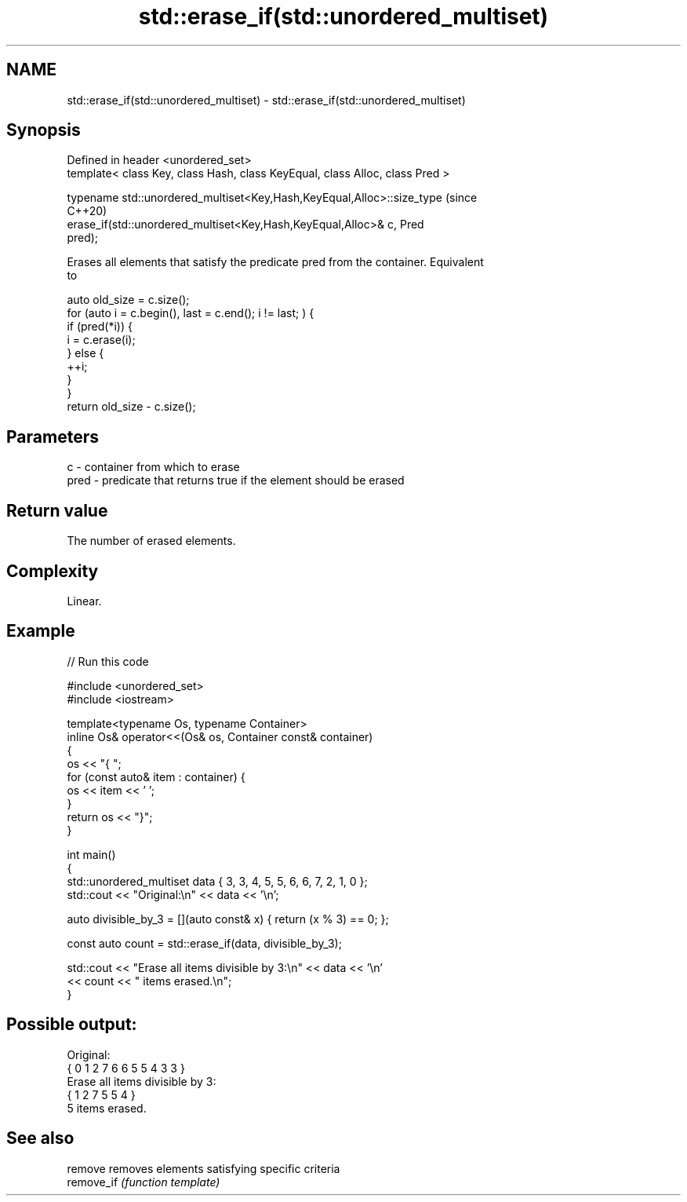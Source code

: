 .TH std::erase_if(std::unordered_multiset) 3 "2021.11.17" "http://cppreference.com" "C++ Standard Libary"
.SH NAME
std::erase_if(std::unordered_multiset) \- std::erase_if(std::unordered_multiset)

.SH Synopsis
   Defined in header <unordered_set>
   template< class Key, class Hash, class KeyEqual, class Alloc, class Pred >

   typename std::unordered_multiset<Key,Hash,KeyEqual,Alloc>::size_type         (since
                                                                                C++20)
       erase_if(std::unordered_multiset<Key,Hash,KeyEqual,Alloc>& c, Pred
   pred);

   Erases all elements that satisfy the predicate pred from the container. Equivalent
   to

 auto old_size = c.size();
 for (auto i = c.begin(), last = c.end(); i != last; ) {
   if (pred(*i)) {
     i = c.erase(i);
   } else {
     ++i;
   }
 }
 return old_size - c.size();

.SH Parameters

   c    - container from which to erase
   pred - predicate that returns true if the element should be erased

.SH Return value

   The number of erased elements.

.SH Complexity

   Linear.

.SH Example


// Run this code

 #include <unordered_set>
 #include <iostream>

 template<typename Os, typename Container>
 inline Os& operator<<(Os& os, Container const& container)
 {
     os << "{ ";
     for (const auto& item : container) {
         os << item << ' ';
     }
     return os << "}";
 }

 int main()
 {
     std::unordered_multiset data { 3, 3, 4, 5, 5, 6, 6, 7, 2, 1, 0 };
     std::cout << "Original:\\n" << data << '\\n';

     auto divisible_by_3 = [](auto const& x) { return (x % 3) == 0; };

     const auto count = std::erase_if(data, divisible_by_3);

     std::cout << "Erase all items divisible by 3:\\n" << data << '\\n'
               << count << " items erased.\\n";
 }

.SH Possible output:

 Original:
 { 0 1 2 7 6 6 5 5 4 3 3 }
 Erase all items divisible by 3:
 { 1 2 7 5 5 4 }
 5 items erased.

.SH See also

   remove    removes elements satisfying specific criteria
   remove_if \fI(function template)\fP
